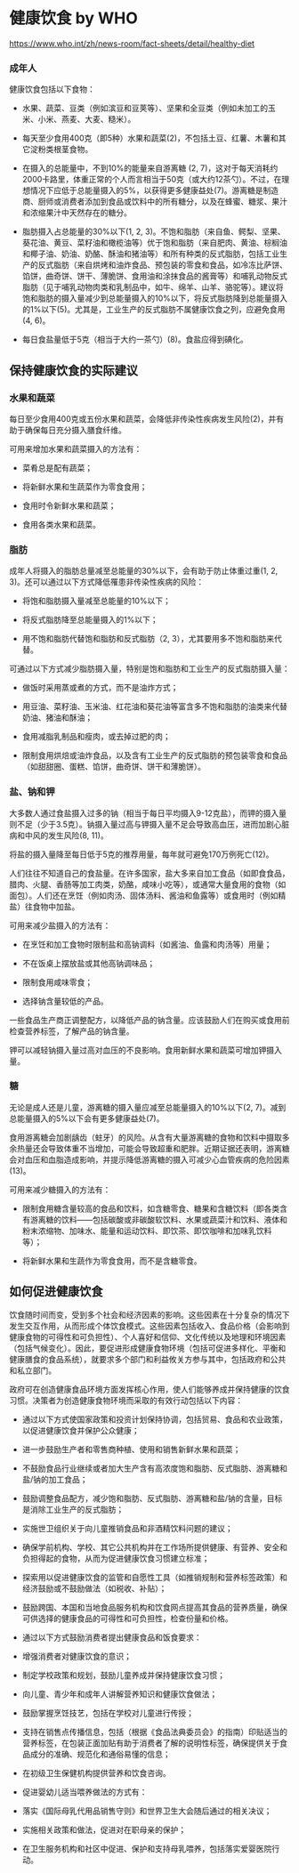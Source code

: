 * 健康饮食 by WHO
:PROPERTIES:
:CUSTOM_ID: 健康饮食-by-who
:END:
https://www.who.int/zh/news-room/fact-sheets/detail/healthy-diet

*** 成年人
:PROPERTIES:
:CUSTOM_ID: 成年人
:END:
健康饮食包括以下食物：

- 水果、蔬菜、豆类（例如滨豆和豆荚等）、坚果和全豆类（例如未加工的玉米、小米、燕麦、大麦、糙米）。

- 每天至少食用400克（即5种）水果和蔬菜(2)，不包括土豆、红薯、木薯和其它淀粉类根茎食物。

- 在摄入的总能量中，不到10%的能量来自游离糖 (2, 7)，这对于每天消耗约2000卡路里，体重正常的个人而言相当于50克（或大约12茶勺）。不过，在理想情况下应低于总能量摄入的5%，以获得更多健康益处(7)。游离糖是制造商、厨师或消费者添加到食品或饮料中的所有糖分，以及在蜂蜜、糖浆、果汁和浓缩果汁中天然存在的糖分。

- 脂肪摄入占总能量的30%以下(1, 2, 3)。不饱和脂肪（来自鱼、鳄梨、坚果、葵花油、黄豆、菜籽油和橄榄油等）优于饱和脂肪（来自肥肉、黄油、棕榈油和椰子油、奶油、奶酪、酥油和猪油等）和所有种类的反式脂肪，包括工业生产的反式脂肪（来自烘烤和油炸食品、预包装的零食和食品，如冷冻比萨饼、馅饼，曲奇饼、饼干、薄脆饼、食用油和涂抹食品的酱膏等）和哺乳动物反式脂肪（见于哺乳动物肉类和乳制品中，如牛、绵羊、山羊、骆驼等）。建议将饱和脂肪的摄入量减少到总能量摄入的10%以下，将反式脂肪降到总能量摄入的1%以下(5)。尤其是，工业生产的反式脂肪不属健康饮食之列，应避免食用(4, 6)。

- 每日食盐量低于5克（相当于大约一茶勺）(8)。食盐应得到碘化。

** 保持健康饮食的实际建议
:PROPERTIES:
:CUSTOM_ID: 保持健康饮食的实际建议
:END:
*** 水果和蔬菜
:PROPERTIES:
:CUSTOM_ID: 水果和蔬菜
:END:
每日至少食用400克或五份水果和蔬菜，会降低非传染性疾病发生风险(2)，并有助于确保每日充分摄入膳食纤维。

可用来增加水果和蔬菜摄入的方法有：

- 菜肴总是配有蔬菜；

- 将新鲜水果和生蔬菜作为零食食用；

- 食用时令新鲜水果和蔬菜；

- 食用各类水果和蔬菜。

*** 脂肪
:PROPERTIES:
:CUSTOM_ID: 脂肪
:END:
成年人将摄入的脂肪总量减至总能量的30%以下，会有助于防止体重过重(1, 2, 3)。还可以通过以下方式降低罹患非传染性疾病的风险：

- 将饱和脂肪摄入量减至总能量的10%以下；

- 将反式脂肪降至总能量摄入的1%以下；

- 用不饱和脂肪代替饱和脂肪和反式脂肪（2, 3），尤其要用多不饱和脂肪来代替。

可通过以下方式减少脂肪摄入量，特别是饱和脂肪和工业生产的反式脂肪摄入量：

- 做饭时采用蒸或煮的方式，而不是油炸方式；

- 用豆油、菜籽油、玉米油、红花油和葵花油等富含多不饱和脂肪的油类来代替奶油、猪油和酥油；

- 食用减脂乳制品和瘦肉，或去掉过肥的肉；

- 限制食用烘焙或油炸食品，以及含有工业生产的反式脂肪的预包装零食和食品（如甜甜圈、蛋糕、馅饼，曲奇饼、饼干和薄脆饼）。

*** 盐、钠和钾
:PROPERTIES:
:CUSTOM_ID: 盐钠和钾
:END:
大多数人通过食盐摄入过多的钠（相当于每日平均摄入9-12克盐），而钾的摄入量则不足（少于3.5克）。钠摄入量过高与钾摄入量不足会导致高血压，进而加剧心脏病和中风的发生风险(8, 11)。

将盐的摄入量降至每日低于5克的推荐用量，每年就可避免170万例死亡(12)。

人们往往不知道自己的食盐量。在许多国家，盐大多来自加工食品（如即食食品，腊肉、火腿、香肠等加工肉类，奶酪，咸味小吃等），或通常大量食用的食物（如面包）。人们还在烹饪（例如肉汤、固体汤料、酱油和鱼露等）或食用时（例如精盐）往食物中加盐。

可用来减少盐摄入的方法有：

- 在烹饪和加工食物时限制盐和高钠调料（如酱油、鱼露和肉汤等）用量；

- 不在饭桌上摆放盐或其他高钠调味品；

- 限制食用咸味零食；

- 选择钠含量较低的产品。

一些食品生产商正调整配方，以降低产品的钠含量。应该鼓励人们在购买或食用前检查营养标签，了解产品的钠含量。

钾可以减轻钠摄入量过高对血压的不良影响。食用新鲜水果和蔬菜可增加钾摄入量。

*** 糖
:PROPERTIES:
:CUSTOM_ID: 糖
:END:
无论是成人还是儿童，游离糖的摄入量应减至总能量摄入的10%以下(2, 7)。减到总能量摄入的5%以下会有更多健康益处(7)。

食用游离糖会加剧龋齿（蛀牙）的风险。从含有大量游离糖的食物和饮料中摄取多余热量还会导致体重不当增加，可能会导致超重和肥胖。近期证据还表明，游离糖会对血压和血脂造成影响，并提示降低游离糖的摄入可减少心血管疾病的危险因素(13)。

可用来减少糖摄入的方法有：

- 限制食用糖含量较高的食品和饮料，如含糖零食、糖果和含糖饮料（即各类含有游离糖的饮料------包括碳酸或非碳酸软饮料、水果或蔬菜汁和饮料、液体和粉末浓缩物、加味水、能量和运动饮料、即饮茶、即饮咖啡和加味乳饮料等）；

- 将新鲜水果和生蔬作为零食食用，而不是含糖零食。

** 如何促进健康饮食
:PROPERTIES:
:CUSTOM_ID: 如何促进健康饮食
:END:
饮食随时间而变，受到多个社会和经济因素的影响。这些因素在十分复杂的情况下发生交互作用，从而形成个体饮食模式。这些因素包括收入、食品价格（会影响到健康食物的可得性和可负担性）、个人喜好和信仰、文化传统以及地理和环境因素（包括气候变化）。因此，要促进形成健康食物环境（包括可促进多样化、平衡和健康膳食的食品系统），就要求多个部门和利益攸关方参与其中，包括政府和公共和私立部门。

政府可在创造健康食品环境方面发挥核心作用，使人们能够养成并保持健康的饮食习惯。决策者为创造健康食物环境而采取的有效行动包括以下内容：

- 通过以下方式使国家政策和投资计划保持协调，包括贸易、食品和农业政策，以促进健康饮食并保护公众健康；

- 进一步鼓励生产者和零售商种植、使用和销售新鲜水果和蔬菜；

- 不鼓励食品行业继续或者加大生产含有高浓度饱和脂肪、反式脂肪、游离糖和盐/钠的加工食品；

- 鼓励调整食品配方，减少饱和脂肪、反式脂肪、游离糖和盐/钠的含量，目标是消除工业生产的反式脂肪；

- 实施世卫组织关于向儿童推销食品和非酒精饮料问题的建议；

- 确保学前机构、学校、其它公共机构并在工作场所提供健康、有营养、安全和负担得起的食物，从而为促进健康饮食习惯建立标准；

- 探索用以促进健康饮食的监管和自愿性工具（如推销规制和营养标签政策）和经济鼓励或不鼓励做法（如税收、补贴）；

- 鼓励跨国、本国和当地食品服务机构和饮食网点提高其食品的营养质量，确保可供选择的健康食品的可得性和可负担性，检查份量和价格。

- 通过以下方式鼓励消费者提出健康食品和饭食要求：

- 增强消费者对健康饮食的意识；

- 制定学校政策和规划，鼓励儿童养成并保持健康饮食习惯；

- 向儿童、青少年和成年人讲解营养知识和健康饮食做法；

- 鼓励掌握烹饪技艺，包括在学校对儿童进行传授；

- 支持在销售点传播信息，包括（根据《食品法典委员会》的指南）印贴适当的营养标签，在包装正面加贴有助于消费者了解的说明性标签，确保提供关于食品成分的准确、规范化和通俗易懂的信息；

- 在初级卫生保健机构提供营养和饮食咨询。

- 促进婴幼儿适当喂养做法的方式有：

- 落实《国际母乳代用品销售守则》和世界卫生大会随后通过的相关决议；

- 实施相关政策和做法，促进对在职母亲的保护；

- 在卫生服务机构和社区中促进、保护和支持母乳喂养，包括落实爱婴医院行动。
